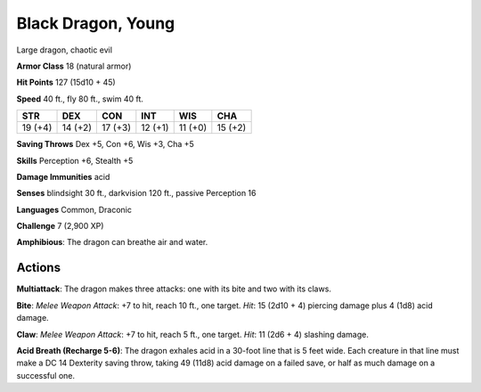
.. _srd:black-dragon-young:

Black Dragon, Young
-------------------

Large dragon, chaotic evil

**Armor Class** 18 (natural armor)

**Hit Points** 127 (15d10 + 45)

**Speed** 40 ft., fly 80 ft., swim 40 ft.

+-----------+-----------+-----------+-----------+-----------+-----------+
| STR       | DEX       | CON       | INT       | WIS       | CHA       |
+===========+===========+===========+===========+===========+===========+
| 19 (+4)   | 14 (+2)   | 17 (+3)   | 12 (+1)   | 11 (+0)   | 15 (+2)   |
+-----------+-----------+-----------+-----------+-----------+-----------+

**Saving Throws** Dex +5, Con +6, Wis +3, Cha +5

**Skills** Perception +6, Stealth +5

**Damage Immunities** acid

**Senses** blindsight 30 ft., darkvision 120 ft., passive Perception 16

**Languages** Common, Draconic

**Challenge** 7 (2,900 XP)

**Amphibious**: The dragon can breathe air and water.

Actions
~~~~~~~~~~~~~~~~~~~~~~~~~~~~~~~~~

**Multiattack**: The dragon makes three attacks: one with its bite and
two with its claws.

**Bite**: *Melee Weapon Attack*: +7 to hit, reach 10
ft., one target. *Hit*: 15 (2d10 + 4) piercing damage plus 4 (1d8) acid
damage.

**Claw**: *Melee Weapon Attack*: +7 to hit, reach 5 ft., one
target. *Hit*: 11 (2d6 + 4) slashing damage.

**Acid Breath (Recharge
5-6)**: The dragon exhales acid in a 30-foot line that is 5 feet wide.
Each creature in that line must make a DC 14 Dexterity saving throw,
taking 49 (11d8) acid damage on a failed save, or half as much damage on
a successful one.
